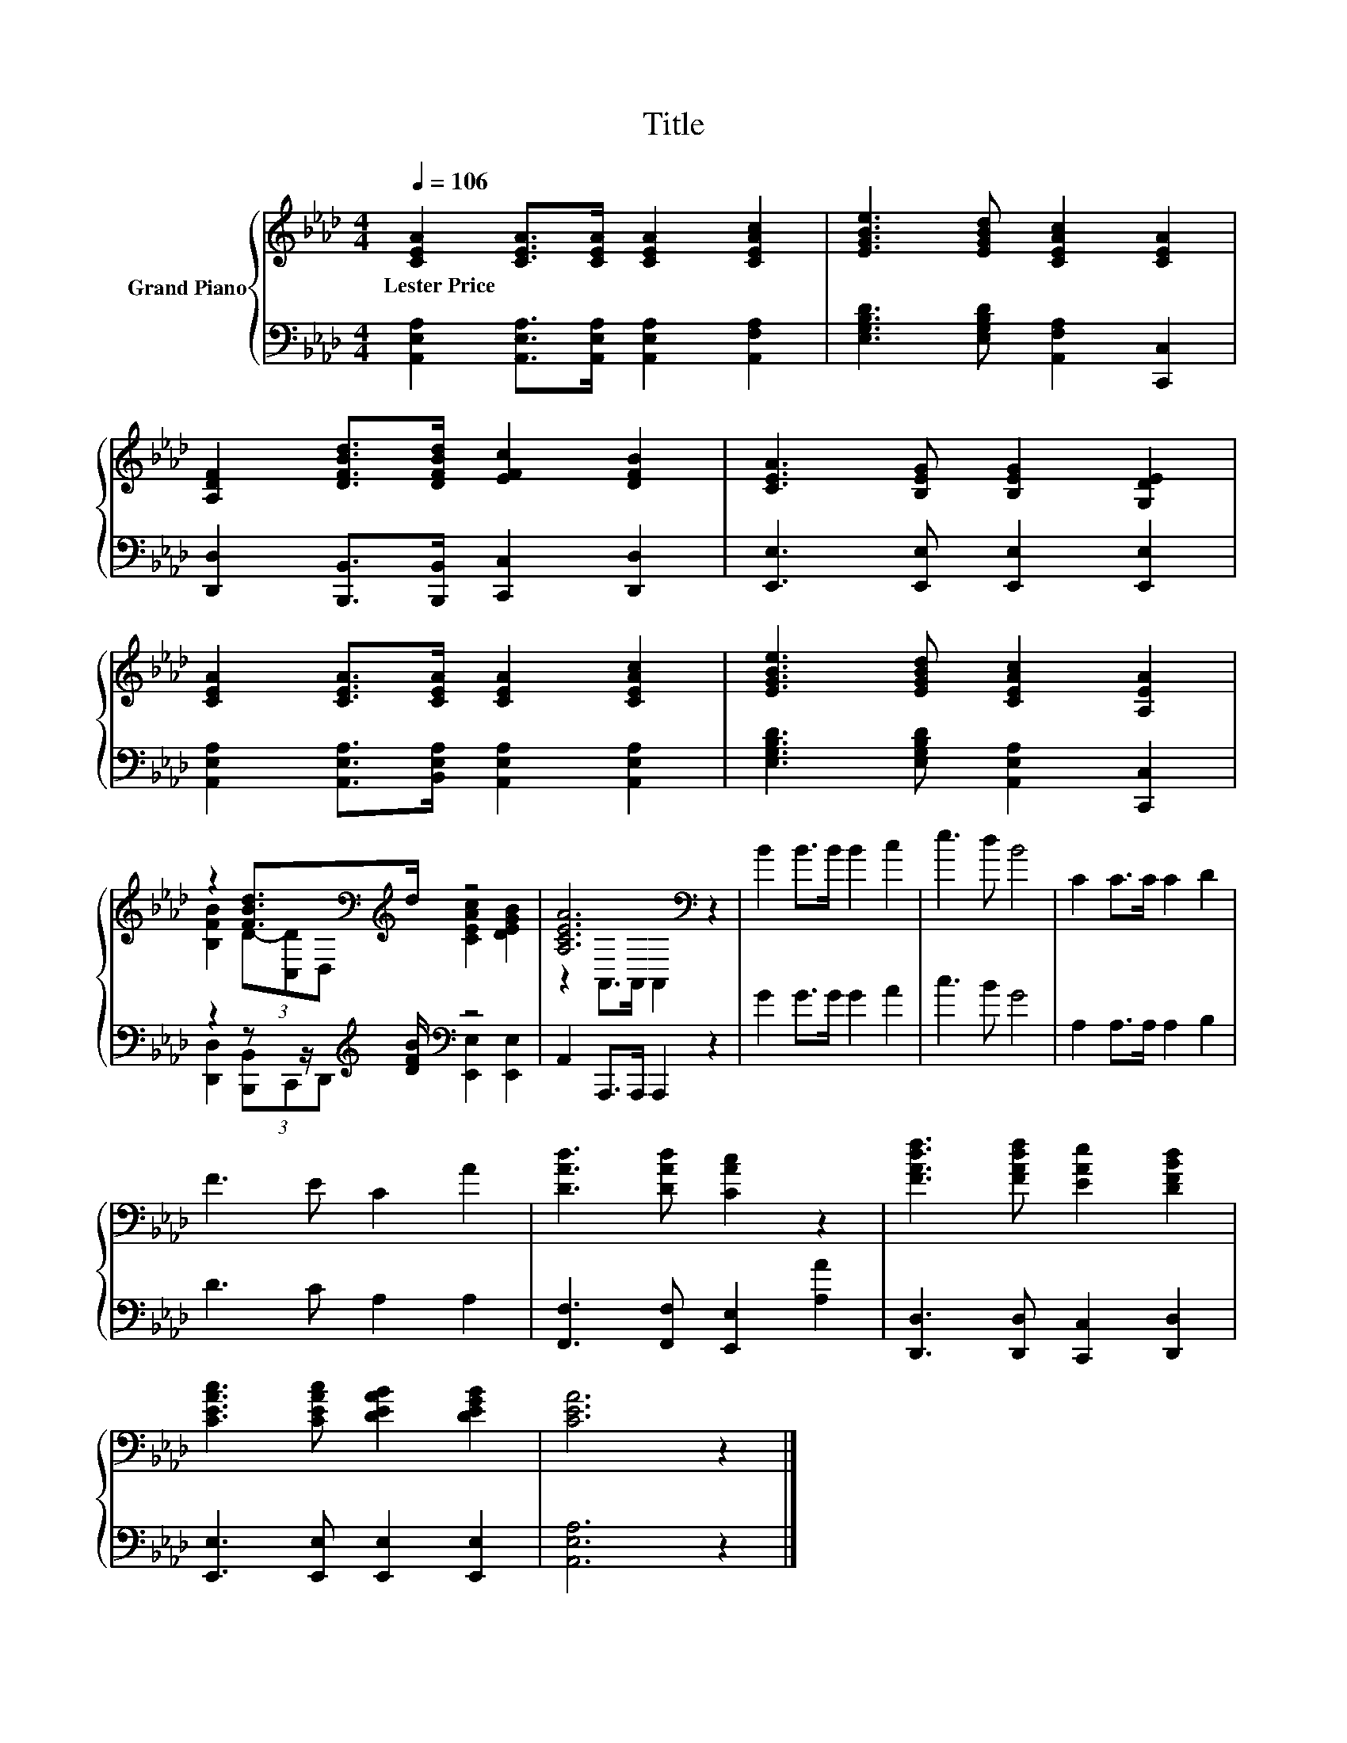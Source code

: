 X:1
T:Title
%%score { ( 1 3 ) | ( 2 4 ) }
L:1/8
Q:1/4=106
M:4/4
K:Ab
V:1 treble nm="Grand Piano"
V:3 treble 
V:2 bass 
V:4 bass 
V:1
 [CEA]2 [CEA]>[CEA] [CEA]2 [CEAc]2 | [EGBe]3 [EGBd] [CEAc]2 [CEA]2 | %2
w: Lester~Price * * * *||
 [A,DF]2 [DFBd]>[DFBd] [EFc]2 [DFB]2 | [CEA]3 [B,EG] [B,EG]2 [G,DE]2 | %4
w: ||
 [CEA]2 [CEA]>[CEA] [CEA]2 [CEAc]2 | [EGBe]3 [EGBd] [CEAc]2 [A,EA]2 | %6
w: ||
 z2 [FBd]>[K:bass][K:treble]d z4 | [A,CEA]6[K:bass] z2 | B2 B>B B2 c2 | e3 d B4 | C2 C>C C2 D2 | %11
w: |||||
 F3 E C2 A2 | [DAd]3 [DAd] [CAc]2 z2 | [FAdf]3 [FAdf] [EAe]2 [DFBd]2 | %14
w: |||
 [CEAc]3 [CEAc] [DEAB]2 [DEGB]2 | [CEA]6 z2 |] %16
w: ||
V:2
 [A,,E,A,]2 [A,,E,A,]>[A,,E,A,] [A,,E,A,]2 [A,,F,A,]2 | [E,G,B,D]3 [E,G,B,D] [A,,F,A,]2 [C,,C,]2 | %2
 [D,,D,]2 [B,,,B,,]>[B,,,B,,] [C,,C,]2 [D,,D,]2 | [E,,E,]3 [E,,E,] [E,,E,]2 [E,,E,]2 | %4
 [A,,E,A,]2 [A,,E,A,]>[B,,E,A,] [A,,E,A,]2 [A,,E,A,]2 | [E,G,B,D]3 [E,G,B,D] [A,,E,A,]2 [C,,C,]2 | %6
 z2 z z/[K:treble] [DFB]/[K:bass] z4 | A,,2 A,,,>A,,, A,,,2 z2 | G2 G>G G2 A2 | c3 B G4 | %10
 A,2 A,>A, A,2 B,2 | D3 C A,2 A,2 | [F,,F,]3 [F,,F,] [E,,E,]2 [A,A]2 | %13
 [D,,D,]3 [D,,D,] [C,,C,]2 [D,,D,]2 | [E,,E,]3 [E,,E,] [E,,E,]2 [E,,E,]2 | [A,,E,A,]6 z2 |] %16
V:3
 x8 | x8 | x8 | x8 | x8 | x8 | [B,FB]2 (3D-[C,D][K:bass]D,[K:treble] [CEAc]2 [DEGB]2 | %7
 z2[K:bass] A,,>A,, A,,2 z2 | x8 | x8 | x8 | x8 | x8 | x8 | x8 | x8 |] %16
V:4
 x8 | x8 | x8 | x8 | x8 | x8 | [D,,D,]2 (3[B,,,B,,]C,,D,,[K:treble][K:bass] [E,,E,]2 [E,,E,]2 | %7
 x8 | x8 | x8 | x8 | x8 | x8 | x8 | x8 | x8 |] %16


